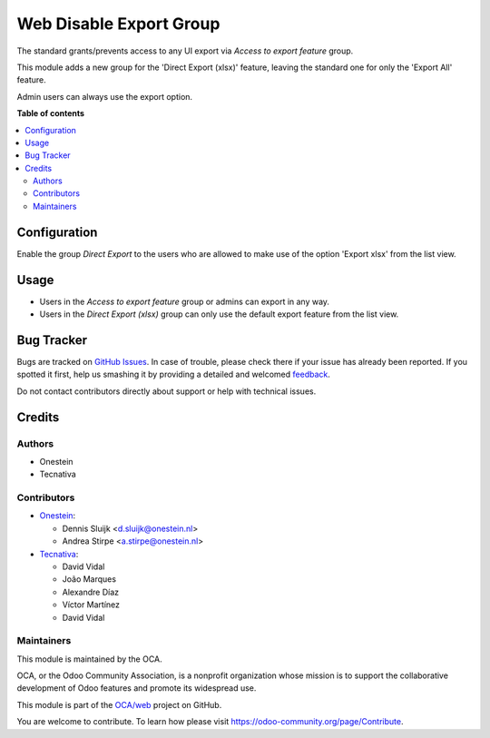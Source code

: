 ========================
Web Disable Export Group
========================

.. !!!!!!!!!!!!!!!!!!!!!!!!!!!!!!!!!!!!!!!!!!!!!!!!!!!!
   !! This file is generated by oca-gen-addon-readme !!
   !! changes will be overwritten.                   !!
   !!!!!!!!!!!!!!!!!!!!!!!!!!!!!!!!!!!!!!!!!!!!!!!!!!!!

.. |badge1| image:: https://img.shields.io/badge/maturity-Beta-yellow.png
    :target: https://odoo-community.org/page/development-status
    :alt: Beta
.. |badge2| image:: https://img.shields.io/badge/licence-AGPL--3-blue.png
    :target: http://www.gnu.org/licenses/agpl-3.0-standalone.html
    :alt: License: AGPL-3
.. |badge3| image:: https://img.shields.io/badge/github-OCA%2Fweb-lightgray.png?logo=github
    :target: https://github.com/OCA/web/tree/15.0/web_disable_export_group
    :alt: OCA/web
.. |badge4| image:: https://img.shields.io/badge/weblate-Translate%20me-F47D42.png
    :target: https://translation.odoo-community.org/projects/web-15-0/web-15-0-web_disable_export_group
    :alt: Translate me on Weblate
.. |badge5| image:: https://img.shields.io/badge/runbot-Try%20me-875A7B.png
    :target: https://runbot.odoo-community.org/runbot/162/15.0
    :alt: Try me on Runbot

|badge1| |badge2| |badge3| |badge4| |badge5| 

The standard grants/prevents access to any UI export via *Access to export feature*
group.

This module adds a new group for the 'Direct Export (xlsx)' feature, leaving the
standard one for only the 'Export All' feature.

Admin users can always use the export option.

**Table of contents**

.. contents::
   :local:

Configuration
=============

Enable the group *Direct Export* to the users who are allowed to make use of the option
'Export xlsx' from the list view.

Usage
=====

- Users in the *Access to export feature* group or admins can export in any way.
- Users in the *Direct Export (xlsx)* group can only use the default export feature
  from the list view.

Bug Tracker
===========

Bugs are tracked on `GitHub Issues <https://github.com/OCA/web/issues>`_.
In case of trouble, please check there if your issue has already been reported.
If you spotted it first, help us smashing it by providing a detailed and welcomed
`feedback <https://github.com/OCA/web/issues/new?body=module:%20web_disable_export_group%0Aversion:%2015.0%0A%0A**Steps%20to%20reproduce**%0A-%20...%0A%0A**Current%20behavior**%0A%0A**Expected%20behavior**>`_.

Do not contact contributors directly about support or help with technical issues.

Credits
=======

Authors
~~~~~~~

* Onestein
* Tecnativa

Contributors
~~~~~~~~~~~~

* `Onestein <https://www.onestein.nl>`_:

  * Dennis Sluijk <d.sluijk@onestein.nl>
  * Andrea Stirpe <a.stirpe@onestein.nl>

* `Tecnativa <https://www.tecnativa.com>`_:

  * David Vidal
  * João Marques
  * Alexandre Díaz
  * Víctor Martínez
  * David Vidal

Maintainers
~~~~~~~~~~~

This module is maintained by the OCA.

.. image:: https://odoo-community.org/logo.png
   :alt: Odoo Community Association
   :target: https://odoo-community.org

OCA, or the Odoo Community Association, is a nonprofit organization whose
mission is to support the collaborative development of Odoo features and
promote its widespread use.

This module is part of the `OCA/web <https://github.com/OCA/web/tree/15.0/web_disable_export_group>`_ project on GitHub.

You are welcome to contribute. To learn how please visit https://odoo-community.org/page/Contribute.
